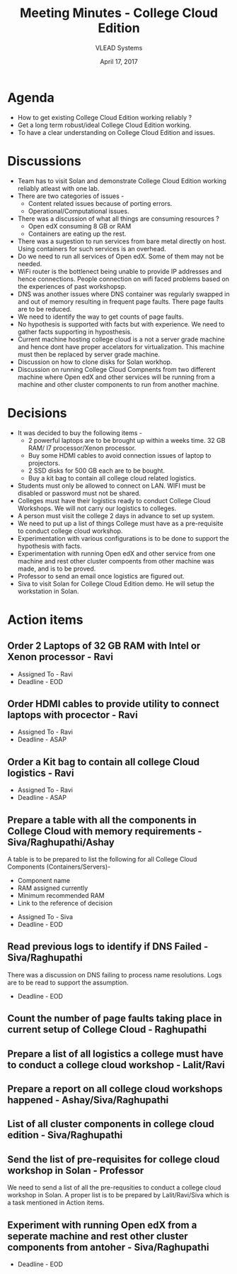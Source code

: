#+TITLE: Meeting Minutes - College Cloud Edition
#+DATE: April 17, 2017
#+Author: VLEAD Systems  

* Agenda 
  + How to get existing College Cloud Edition working reliably ?
  + Get a long term robust/ideal College Cloud Edition working.
  + To have a clear understanding on College Cloud Edition and issues.

* Discussions 
  + Team has to visit Solan and demonstrate College Cloud Edition
    working reliably atleast with one lab.
  + There are two categories of issues -
    + Content related issues because of porting errors.
    + Operational/Computational issues.
  + There was a discussion of what all things are consuming resources ?
    + Open edX consuming 8 GB or RAM
    + Containers are eating up the rest.
  + There was a sugestion to run services from bare metal directly on
    host. Using containers for such services is an overhead.
  + Do we need to run all services of Open edX. Some of them may not
    be needed.
  + WiFi router is the bottlenect being unable to provide IP addresses
    and hence connections. People connection on wifi faced problems
    based on the experiences of past workshopsp.
  + DNS was another issues where DNS container was regularly swapped
    in and out of memory resulting in frequent page faults. There page
    faults are to be reduced.
  + We need to identify the way to get counts of page faults.
  + No hypothesis is supported with facts but with experience. We need
    to gather facts supporting in hyposthesis.
  + Current machine hosting college cloud is a not a server grade
    machine and hence dont have proper accelators for
    virtualization. This machine must then be replaced by server grade
    machine.
  + Discussion on how to clone disks for Solan workhop. 
  + Discussion on running College Cloud Compnents from two different
    machine where Open edX and other services will be running from a
    machine and other cluster components to run from another machine.

* Decisions
  + It was decided to buy the following items -
    + 2 powerful laptops are to be brought up within a weeks
      time. 32 GB RAM/ I7 processor/Xenon processor.
    + Buy some HDMI cables to avoid connection issues of laptop to
      projectors.
    + 2 SSD disks for 500 GB each are to be bought.
    + Buy a kit bag to contain all college cloud related logistics.
  + Students must only be allowed to connect on LAN. WIFI must be
    disabled or password must not be shared.
  + Colleges must have their logistics ready to conduct College Cloud 
    Workshops. We will not carry our logistics to colleges.
  + A person must visit the college 2 days in advance to set up system.
  + We need to put up a list of things College must have as a pre-requisite to conduct college cloud workshop. 
  + Experimentation with various configurations is to be done to support the hypothesis with facts.
  + Experimentation with running Open edX and other service from one
    machine and rest other cluster compoents from other machine was
    made, and is to be proved.
  + Professor to send an email once logistics are figured out.
  + Siva to visit Solan for College Cloud Edition demo. He will setup
    the workstation in Solan.

* Action items 
** Order 2 Laptops of 32 GB RAM with Intel or Xenon processor - Ravi
   + Assigned To - Ravi 
   + Deadline - EOD

** Order HDMI cables to provide utility to connect laptops with procector - Ravi
   + Assigned To - Ravi
   + Deadline - ASAP

** Order a Kit bag to contain all college Cloud logistics - Ravi
   + Assigned To - Ravi
   + Deadline - ASAP

** Prepare a table with all the components in College Cloud with memory requirements - Siva/Raghupathi/Ashay
   A table is to be prepared to list the following for all College
   Cloud Components (Containers/Servers)-
    + Component name
    + RAM assigned currently
    + Minimum recommended RAM 
    + Link to the reference of decision
   + Assigned To - Siva
   + Deadline - EOD

** Read previous logs to identify if DNS Failed - Siva/Raghupathi
   There was a discussion on DNS failing to process name
   resolutions. Logs are to be read to support the assumption.
   + Deadline - EOD

** Count the number of page faults taking place in current setup of College Cloud - Raghupathi
** Prepare a list of all logistics a college must have to conduct a college cloud workshop - Lalit/Ravi
** Prepare a report on all college cloud workshops happened - Ashay/Siva/Raghupathi
** List of all cluster components in college cloud edition - Siva/Raghupathi
** Send the list of pre-requisites for college cloud workshop in Solan - Professor
   We need to send a list of all the pre-requsities to conduct a
   college cloud workshop in Solan. A proper list is to be prepared by
   Lalit/Ravi/Siva which is a task mentioned in Action items.
** Experiment with running Open edX from a seperate machine and rest other cluster components from antoher - Siva/Raghupathi
   + Deadline - EOD

   
  
